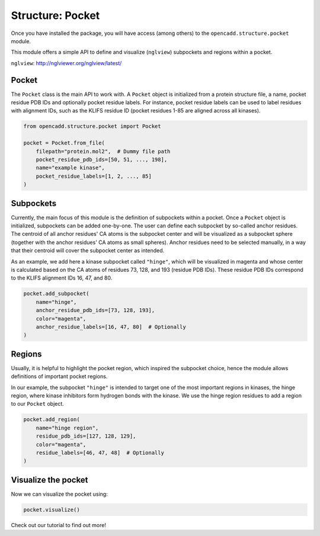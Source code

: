 Structure: Pocket
=================

Once you have installed the package, you will have access (among others) 
to the ``opencadd.structure.pocket`` module.

This module offers a simple API to define and visualize 
(``nglview``) subpockets and regions within a pocket.

``nglview``: http://nglviewer.org/nglview/latest/

Pocket
------

The ``Pocket`` class is the main API to work with. A ``Pocket`` object is initialized from a 
protein structure file, a name, pocket residue PDB IDs and optionally pocket residue labels.
For instance, pocket residue labels can be used to label residues with alignment IDs, 
such as the KLIFS residue ID (pocket residues 1-85 are aligned across all kinases).


.. code-block:: python

    from opencadd.structure.pocket import Pocket

    pocket = Pocket.from_file(
        filepath="protein.mol2",  # Dummy file path
        pocket_residue_pdb_ids=[50, 51, ..., 198], 
        name="example kinase", 
        pocket_residue_labels=[1, 2, ..., 85]
    )


Subpockets
----------

Currently, the main focus of this module is the definition of subpockets within a pocket.
Once a ``Pocket`` object is initialized, subpockets can be added one-by-one.
The user can define each subpocket by so-called anchor residues. The centroid of all anchor
residues' CA atoms is the subpocket center and will be visualized as a subpocket sphere 
(together with the anchor residues' CA atoms as small spheres). 
Anchor residues need to be selected manually, in a way that their centroid will cover the subpocket 
center as intended.

As an example, we add here a kinase subpocket called ``"hinge"``, which will be 
visualized in magenta and whose center is calculated based on the CA atoms of residues 73, 128, and
193 (residue PDB IDs). These residue PDB IDs correspond to the KLIFS alignment IDs 16, 47, and 80.


.. code-block:: python

    pocket.add_subpocket(
        name="hinge", 
        anchor_residue_pdb_ids=[73, 128, 193], 
        color="magenta", 
        anchor_residue_labels=[16, 47, 80]  # Optionally
    )


Regions
------- 

Usually, it is helpful to highlight the pocket region, which inspired the subpocket choice, 
hence the module allows definitions of important pocket regions. 

In our example, the subpocket ``"hinge"`` is intended to target one of the most important
regions in kinases, the hinge region, where kinase inhibitors form hydrogen bonds with the kinase.
We use the hinge region residues to add a region to our ``Pocket`` object.

.. code-block:: python

    pocket.add_region(
        name="hinge region", 
        residue_pdb_ids=[127, 128, 129], 
        color="magenta", 
        residue_labels=[46, 47, 48]  # Optionally
    )


Visualize the pocket
--------------------

Now we can visualize the pocket using:

.. code-block:: python

    pocket.visualize()


Check out our tutorial to find out more!
